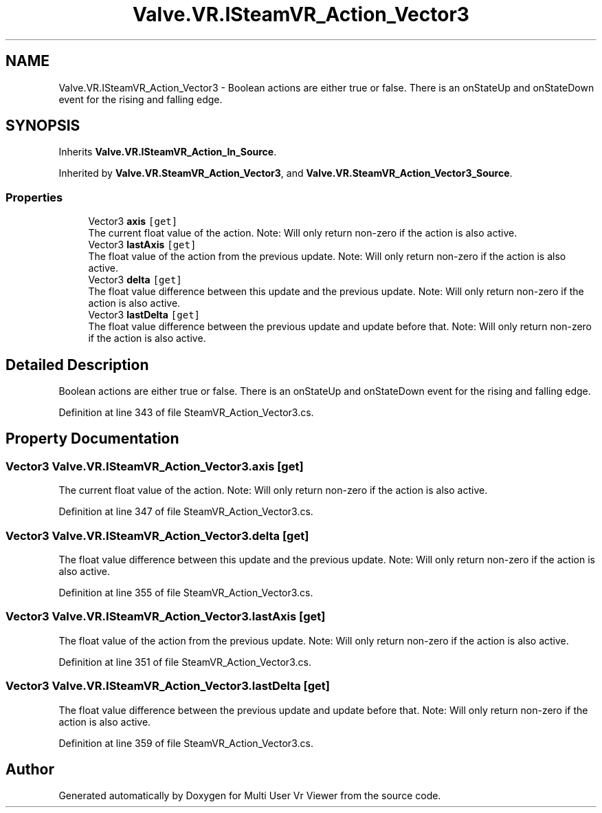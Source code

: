 .TH "Valve.VR.ISteamVR_Action_Vector3" 3 "Sat Jul 20 2019" "Version https://github.com/Saurabhbagh/Multi-User-VR-Viewer--10th-July/" "Multi User Vr Viewer" \" -*- nroff -*-
.ad l
.nh
.SH NAME
Valve.VR.ISteamVR_Action_Vector3 \- Boolean actions are either true or false\&. There is an onStateUp and onStateDown event for the rising and falling edge\&.  

.SH SYNOPSIS
.br
.PP
.PP
Inherits \fBValve\&.VR\&.ISteamVR_Action_In_Source\fP\&.
.PP
Inherited by \fBValve\&.VR\&.SteamVR_Action_Vector3\fP, and \fBValve\&.VR\&.SteamVR_Action_Vector3_Source\fP\&.
.SS "Properties"

.in +1c
.ti -1c
.RI "Vector3 \fBaxis\fP\fC [get]\fP"
.br
.RI "The current float value of the action\&. Note: Will only return non-zero if the action is also active\&. "
.ti -1c
.RI "Vector3 \fBlastAxis\fP\fC [get]\fP"
.br
.RI "The float value of the action from the previous update\&. Note: Will only return non-zero if the action is also active\&. "
.ti -1c
.RI "Vector3 \fBdelta\fP\fC [get]\fP"
.br
.RI "The float value difference between this update and the previous update\&. Note: Will only return non-zero if the action is also active\&. "
.ti -1c
.RI "Vector3 \fBlastDelta\fP\fC [get]\fP"
.br
.RI "The float value difference between the previous update and update before that\&. Note: Will only return non-zero if the action is also active\&. "
.in -1c
.SH "Detailed Description"
.PP 
Boolean actions are either true or false\&. There is an onStateUp and onStateDown event for the rising and falling edge\&. 


.PP
Definition at line 343 of file SteamVR_Action_Vector3\&.cs\&.
.SH "Property Documentation"
.PP 
.SS "Vector3 Valve\&.VR\&.ISteamVR_Action_Vector3\&.axis\fC [get]\fP"

.PP
The current float value of the action\&. Note: Will only return non-zero if the action is also active\&. 
.PP
Definition at line 347 of file SteamVR_Action_Vector3\&.cs\&.
.SS "Vector3 Valve\&.VR\&.ISteamVR_Action_Vector3\&.delta\fC [get]\fP"

.PP
The float value difference between this update and the previous update\&. Note: Will only return non-zero if the action is also active\&. 
.PP
Definition at line 355 of file SteamVR_Action_Vector3\&.cs\&.
.SS "Vector3 Valve\&.VR\&.ISteamVR_Action_Vector3\&.lastAxis\fC [get]\fP"

.PP
The float value of the action from the previous update\&. Note: Will only return non-zero if the action is also active\&. 
.PP
Definition at line 351 of file SteamVR_Action_Vector3\&.cs\&.
.SS "Vector3 Valve\&.VR\&.ISteamVR_Action_Vector3\&.lastDelta\fC [get]\fP"

.PP
The float value difference between the previous update and update before that\&. Note: Will only return non-zero if the action is also active\&. 
.PP
Definition at line 359 of file SteamVR_Action_Vector3\&.cs\&.

.SH "Author"
.PP 
Generated automatically by Doxygen for Multi User Vr Viewer from the source code\&.

